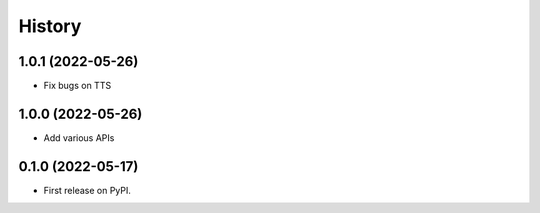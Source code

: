 =======
History
=======

1.0.1 (2022-05-26)
------------------
* Fix bugs on TTS

1.0.0 (2022-05-26)
------------------
* Add various APIs

0.1.0 (2022-05-17)
------------------
* First release on PyPI.
